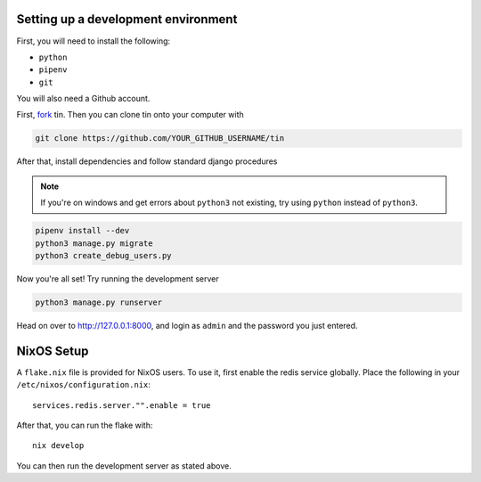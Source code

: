 .. _dev-setup:

Setting up a development environment
------------------------------------

First, you will need to install the following:

* ``python``
* ``pipenv``
* ``git``

You will also need a Github account.

First, `fork <https://docs.github.com/en/pull-requests/collaborating-with-pull-requests/working-with-forks/fork-a-repo#forking-a-repository>`_
tin. Then you can clone tin onto your computer with

.. code-block:: bash

   git clone https://github.com/YOUR_GITHUB_USERNAME/tin


After that, install dependencies and follow standard django procedures

.. note::

    If you're on windows and get errors about ``python3`` not existing,
    try using ``python`` instead of ``python3``.


.. code-block:: bash

   pipenv install --dev
   python3 manage.py migrate
   python3 create_debug_users.py


Now you're all set! Try running the development server

.. code-block:: bash

   python3 manage.py runserver

Head on over to `http://127.0.0.1:8000 <http://127.0.0.1:8000>`_, and login
as ``admin`` and the password you just entered.



NixOS Setup
-----------
A ``flake.nix`` file is provided for NixOS users. To use it, first enable the redis service globally.
Place the following in your ``/etc/nixos/configuration.nix``::

  services.redis.server."".enable = true

After that, you can run the flake with::

  nix develop

You can then run the development server as stated above.
